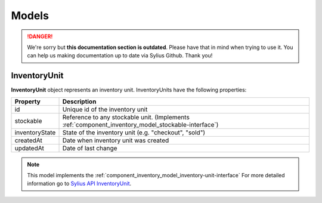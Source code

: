 .. rst-class:: outdated

Models
======

.. danger::

   We're sorry but **this documentation section is outdated**. Please have that in mind when trying to use it.
   You can help us making documentation up to date via Sylius Github. Thank you!

.. _component_inventory_model_inventory-unit:

InventoryUnit
-------------

**InventoryUnit** object represents an inventory unit.
InventoryUnits have the following properties:

+----------------+----------------------------------------------------------------------------------------------------+
| Property       | Description                                                                                        |
+================+====================================================================================================+
| id             | Unique id of the inventory unit                                                                    |
+----------------+----------------------------------------------------------------------------------------------------+
| stockable      | Reference to any stockable unit. (Implements :ref:`component_inventory_model_stockable-interface`) |
+----------------+----------------------------------------------------------------------------------------------------+
| inventoryState | State of the inventory unit (e.g. "checkout", "sold")                                              |
+----------------+----------------------------------------------------------------------------------------------------+
| createdAt      | Date when inventory unit was created                                                               |
+----------------+----------------------------------------------------------------------------------------------------+
| updatedAt      | Date of last change                                                                                |
+----------------+----------------------------------------------------------------------------------------------------+

.. note::
    This model implements the :ref:`component_inventory_model_inventory-unit-interface`
    For more detailed information go to `Sylius API InventoryUnit`_.

.. _Sylius API InventoryUnit: http://api.sylius.com/Sylius/Component/Inventory/Model/InventoryUnitInterface.html
